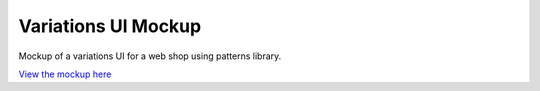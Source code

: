 Variations UI Mockup
====================

Mockup of a variations UI for a web shop using patterns library.

`View the mockup here <http://lukasgraf.github.com/variations-mockup/>`_

